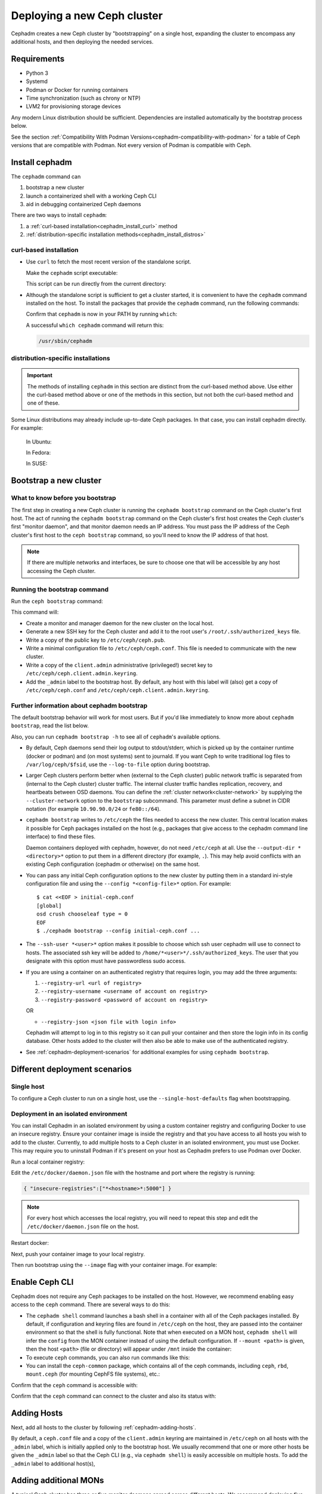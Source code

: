 ============================
Deploying a new Ceph cluster
============================

Cephadm creates a new Ceph cluster by "bootstrapping" on a single
host, expanding the cluster to encompass any additional hosts, and
then deploying the needed services.

.. highlight:: console


.. _cephadm-host-requirements:

Requirements
============

- Python 3
- Systemd
- Podman or Docker for running containers
- Time synchronization (such as chrony or NTP)
- LVM2 for provisioning storage devices

Any modern Linux distribution should be sufficient.  Dependencies
are installed automatically by the bootstrap process below.

See the section :ref:`Compatibility With Podman
Versions<cephadm-compatibility-with-podman>` for a table of Ceph versions that
are compatible with Podman. Not every version of Podman is compatible with
Ceph.



.. _get-cephadm:

Install cephadm
===============

The ``cephadm`` command can 

#. bootstrap a new cluster
#. launch a containerized shell with a working Ceph CLI
#. aid in debugging containerized Ceph daemons

There are two ways to install ``cephadm``:

#. a :ref:`curl-based installation<cephadm_install_curl>` method
#. :ref:`distribution-specific installation methods<cephadm_install_distros>`

.. _cephadm_install_curl:

curl-based installation
-----------------------

* Use ``curl`` to fetch the most recent version of the
  standalone script. 
  
  .. prompt:: bash #
     :substitutions:

     curl --silent --remote-name --location https://github.com/ceph/ceph/raw/|stable-release|/src/cephadm/cephadm

  Make the ``cephadm`` script executable:

  .. prompt:: bash #

   chmod +x cephadm

  This script can be run directly from the current directory:

  .. prompt:: bash #

   ./cephadm <arguments...>

* Although the standalone script is sufficient to get a cluster started, it is
  convenient to have the ``cephadm`` command installed on the host.  To install
  the packages that provide the ``cephadm`` command, run the following
  commands:

  .. prompt:: bash #
     :substitutions:

     ./cephadm add-repo --release |stable-release|
     ./cephadm install

  Confirm that ``cephadm`` is now in your PATH by running ``which``:

  .. prompt:: bash #

    which cephadm

  A successful ``which cephadm`` command will return this:

  .. code-block:: bash

    /usr/sbin/cephadm

.. _cephadm_install_distros:

distribution-specific installations
-----------------------------------

.. important:: The methods of installing ``cephadm`` in this section are distinct from the curl-based method above. Use either the curl-based method above or one of the methods in this section, but not both the curl-based method and one of these.

Some Linux distributions  may already include up-to-date Ceph packages.  In
that case, you can install cephadm directly. For example:

  In Ubuntu:

  .. prompt:: bash #

     apt install -y cephadm

  In Fedora:

  .. prompt:: bash #

     dnf -y install cephadm

  In SUSE:

  .. prompt:: bash #

     zypper install -y cephadm



Bootstrap a new cluster
=======================

What to know before you bootstrap
---------------------------------

The first step in creating a new Ceph cluster is running the ``cephadm
bootstrap`` command on the Ceph cluster's first host. The act of running the
``cephadm bootstrap`` command on the Ceph cluster's first host creates the Ceph
cluster's first "monitor daemon", and that monitor daemon needs an IP address.
You must pass the IP address of the Ceph cluster's first host to the ``ceph
bootstrap`` command, so you'll need to know the IP address of that host.

.. note:: If there are multiple networks and interfaces, be sure to choose one
   that will be accessible by any host accessing the Ceph cluster.

Running the bootstrap command
-----------------------------

Run the ``ceph bootstrap`` command:

.. prompt:: bash # 

   cephadm bootstrap --mon-ip *<mon-ip>*

This command will:

* Create a monitor and manager daemon for the new cluster on the local
  host.
* Generate a new SSH key for the Ceph cluster and add it to the root
  user's ``/root/.ssh/authorized_keys`` file.
* Write a copy of the public key to ``/etc/ceph/ceph.pub``.
* Write a minimal configuration file to ``/etc/ceph/ceph.conf``. This
  file is needed to communicate with the new cluster.
* Write a copy of the ``client.admin`` administrative (privileged!)
  secret key to ``/etc/ceph/ceph.client.admin.keyring``.
* Add the ``_admin`` label to the bootstrap host.  By default, any host
  with this label will (also) get a copy of ``/etc/ceph/ceph.conf`` and
  ``/etc/ceph/ceph.client.admin.keyring``.

Further information about cephadm bootstrap 
-------------------------------------------

The default bootstrap behavior will work for most users. But if you'd like
immediately to know more about ``cephadm bootstrap``, read the list below.  

Also, you can run ``cephadm bootstrap -h`` to see all of ``cephadm``'s
available options.

* By default, Ceph daemons send their log output to stdout/stderr, which is picked
  up by the container runtime (docker or podman) and (on most systems) sent to
  journald.  If you want Ceph to write traditional log files to ``/var/log/ceph/$fsid``,
  use the ``--log-to-file`` option during bootstrap.

* Larger Ceph clusters perform better when (external to the Ceph cluster)
  public network traffic is separated from (internal to the Ceph cluster)
  cluster traffic. The internal cluster traffic handles replication, recovery,
  and heartbeats between OSD daemons.  You can define the :ref:`cluster
  network<cluster-network>` by supplying the ``--cluster-network`` option to the ``bootstrap``
  subcommand. This parameter must define a subnet in CIDR notation (for example
  ``10.90.90.0/24`` or ``fe80::/64``).

* ``cephadm bootstrap`` writes to ``/etc/ceph`` the files needed to access
  the new cluster. This central location makes it possible for Ceph
  packages installed on the host (e.g., packages that give access to the
  cephadm command line interface) to find these files.

  Daemon containers deployed with cephadm, however, do not need
  ``/etc/ceph`` at all.  Use the ``--output-dir *<directory>*`` option
  to put them in a different directory (for example, ``.``). This may help
  avoid conflicts with an existing Ceph configuration (cephadm or
  otherwise) on the same host.

* You can pass any initial Ceph configuration options to the new
  cluster by putting them in a standard ini-style configuration file
  and using the ``--config *<config-file>*`` option.  For example::

      $ cat <<EOF > initial-ceph.conf
      [global]
      osd crush chooseleaf type = 0
      EOF
      $ ./cephadm bootstrap --config initial-ceph.conf ...

* The ``--ssh-user *<user>*`` option makes it possible to choose which ssh
  user cephadm will use to connect to hosts. The associated ssh key will be
  added to ``/home/*<user>*/.ssh/authorized_keys``. The user that you 
  designate with this option must have passwordless sudo access.

* If you are using a container on an authenticated registry that requires
  login, you may add the three arguments:
 
  #. ``--registry-url <url of registry>``

  #. ``--registry-username <username of account on registry>``

  #. ``--registry-password <password of account on registry>`` 

  OR

  * ``--registry-json <json file with login info>`` 
  
  Cephadm will attempt to log in to this registry so it can pull your container
  and then store the login info in its config database. Other hosts added to
  the cluster will then also be able to make use of the authenticated registry.

* See :ref:`cephadm-deployment-scenarios` for additional examples for using ``cephadm bootstrap``.

.. _cephadm-enable-cli:

Different deployment scenarios
==============================

Single host
-----------

To configure a Ceph cluster to run on a single host, use the ``--single-host-defaults`` flag when bootstrapping.

Deployment in an isolated environment
-------------------------------------

You can install Cephadm in an isolated environment by using a custom container registry and configuring Docker to use an insecure registry. Ensure your container image is inside the registry and that you have access to all hosts you wish to add to the cluster. Currently, to add multiple hosts to a Ceph cluster in an isolated environment, you must use Docker. This may require you to uninstall Podman if it's present on your host as Cephadm prefers to use Podman over Docker.

Run a local container registry:

.. prompt:: bash #

   docker run --privileged -d --name registry -p 5000:5000 -v /var/lib/registry:/var/lib/registry --restart=always registry:2

Edit the ``/etc/docker/daemon.json`` file with the hostname and port where the registry is running:

.. code-block:: bash

   { "insecure-registries":["*<hostname>*:5000"] }

.. note:: For every host which accesses the local registry, you will need to repeat this step and edit the ``/etc/docker/daemon.json`` file on the host.

Restart docker:

.. prompt:: bash #

   systemctl daemon-reload
   systemctl restart docker
   
Next, push your container image to your local registry.

Then run bootstrap using the ``--image`` flag with your container image. For example:

.. prompt:: bash #

   cephadm --image *<hostname>*:5000/ceph/ceph bootstrap --mon-ip *<mon-ip>*


Enable Ceph CLI
===============

Cephadm does not require any Ceph packages to be installed on the
host.  However, we recommend enabling easy access to the ``ceph``
command.  There are several ways to do this:

* The ``cephadm shell`` command launches a bash shell in a container
  with all of the Ceph packages installed. By default, if
  configuration and keyring files are found in ``/etc/ceph`` on the
  host, they are passed into the container environment so that the
  shell is fully functional. Note that when executed on a MON host,
  ``cephadm shell`` will infer the ``config`` from the MON container
  instead of using the default configuration. If ``--mount <path>``
  is given, then the host ``<path>`` (file or directory) will appear
  under ``/mnt`` inside the container:

  .. prompt:: bash #

     cephadm shell

* To execute ``ceph`` commands, you can also run commands like this:

  .. prompt:: bash #

     cephadm shell -- ceph -s

* You can install the ``ceph-common`` package, which contains all of the
  ceph commands, including ``ceph``, ``rbd``, ``mount.ceph`` (for mounting
  CephFS file systems), etc.:

  .. prompt:: bash #
     :substitutions:

     cephadm add-repo --release |stable-release|
     cephadm install ceph-common

Confirm that the ``ceph`` command is accessible with:

.. prompt:: bash #
 
  ceph -v


Confirm that the ``ceph`` command can connect to the cluster and also
its status with:

.. prompt:: bash #

  ceph status

Adding Hosts
============

Next, add all hosts to the cluster by following :ref:`cephadm-adding-hosts`.

By default, a ``ceph.conf`` file and a copy of the ``client.admin`` keyring
are maintained in ``/etc/ceph`` on all hosts with the ``_admin`` label, which is initially
applied only to the bootstrap host. We usually recommend that one or more other hosts be
given the ``_admin`` label so that the Ceph CLI (e.g., via ``cephadm shell``) is easily
accessible on multiple hosts.  To add the ``_admin`` label to additional host(s),

  .. prompt:: bash #

    ceph orch host label add *<host>* _admin

Adding additional MONs
======================

A typical Ceph cluster has three or five monitor daemons spread
across different hosts.  We recommend deploying five
monitors if there are five or more nodes in your cluster.

Please follow :ref:`deploy_additional_monitors` to deploy additional MONs.

Adding Storage
==============

To add storage to the cluster, either tell Ceph to consume any
available and unused device:

  .. prompt:: bash #

    ceph orch apply osd --all-available-devices

See :ref:`cephadm-deploy-osds` for more detailed instructions.

Enabling OSD memory autotuning
------------------------------

.. warning:: By default, cephadm enables ``osd_memory_target_autotune`` on bootstrap, with ``mgr/cephadm/autotune_memory_target_ratio`` set to ``.7`` of total host memory.

See :ref:`osd_autotune`.

To deploy hyperconverged Ceph with TripleO, please refer to the TripleO documentation: `Scenario: Deploy Hyperconverged Ceph <https://docs.openstack.org/project-deploy-guide/tripleo-docs/latest/features/cephadm.html#scenario-deploy-hyperconverged-ceph>`_

In other cases where the cluster hardware is not exclusively used by Ceph (hyperconverged),
reduce the memory consumption of Ceph like so:

  .. prompt:: bash #

    # hyperconverged only:
    ceph config set mgr mgr/cephadm/autotune_memory_target_ratio 0.2

Then enable memory autotuning:

  .. prompt:: bash #

    ceph config set osd osd_memory_target_autotune true


Using Ceph
==========

To use the *Ceph Filesystem*, follow :ref:`orchestrator-cli-cephfs`.

To use the *Ceph Object Gateway*, follow :ref:`cephadm-deploy-rgw`.

To use *NFS*, follow :ref:`deploy-cephadm-nfs-ganesha`

To use *iSCSI*, follow :ref:`cephadm-iscsi`

.. _cephadm-deployment-scenarios:

Different deployment scenarios
==============================

Single host
-----------

To configure a Ceph cluster to run on a single host, use the ``--single-host-defaults`` flag when bootstrapping. For use cases of this, see :ref:`one-node-cluster`.

The ``--single-host-defaults`` flag sets the following configuration options::

  global/osd_crush_choose_leaf_type = 0
  global/osd_pool_default_size = 2
  mgr/mgr_standby_modules = False
   
For more information on these options, see :ref:`one-node-cluster` and ``mgr_standby_modules`` in :ref:`mgr-administrator-guide`.

Deployment in an isolated environment
-------------------------------------

You can install Cephadm in an isolated environment by using a custom container registry. You can either configure Podman or Docker to use an insecure registry, or make the registry secure. Ensure your container image is inside the registry and that you have access to all hosts you wish to add to the cluster.

Run a local container registry:

.. prompt:: bash #

   podman run --privileged -d --name registry -p 5000:5000 -v /var/lib/registry:/var/lib/registry --restart=always registry:2

If you are using an insecure registry, configure Podman or Docker with the hostname and port where the registry is running.

.. note:: For every host which accesses the local insecure registry, you will need to repeat this step on the host.

Next, push your container image to your local registry.

Then run bootstrap using the ``--image`` flag with your container image. For example:

.. prompt:: bash #

   cephadm --image *<hostname>*:5000/ceph/ceph bootstrap --mon-ip *<mon-ip>*


.. _cluster network: ../rados/configuration/network-config-ref#cluster-network